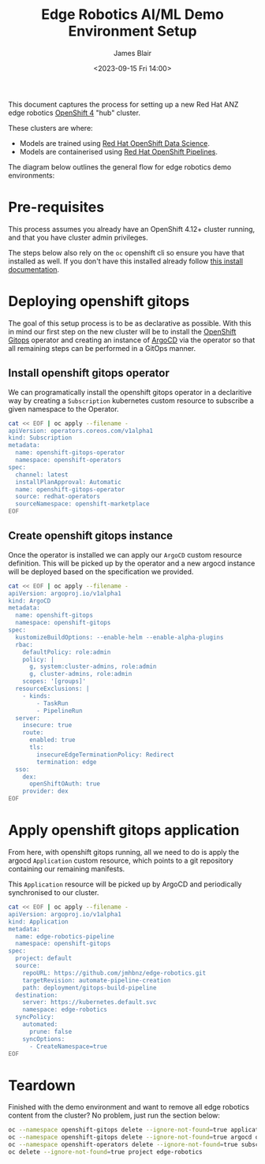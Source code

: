 #+TITLE: Edge Robotics AI/ML Demo Environment Setup
#+EMAIL: jablair@redhat.com
#+AUTHOR: James Blair
#+DATE: <2023-09-15 Fri 14:00>


This document captures the process for setting up a new Red Hat ANZ edge robotics [[https://www.redhat.com/en/openshift-4][OpenShift 4]] "hub" cluster.

These clusters are where:

  - Models are trained using [[https://www.redhat.com/en/technologies/cloud-computing/openshift/openshift-data-science][Red Hat OpenShift Data Science]].
  - Models are containerised using [[https://cloud.redhat.com/blog/introducing-openshift-pipelins][Red Hat OpenShift Pipelines]].

The diagram below outlines the general flow for edge robotics demo environments:

[[../images/model-flow-diagram.svg]]


* Pre-requisites

This process assumes you already have an OpenShift 4.12+ cluster running, and that you have cluster admin privileges.

The steps below also rely on the ~oc~ openshift cli so ensure you have that installed as well. If you don't have this installed already follow [[https://docs.openshift.com/container-platform/4.12/cli_reference/openshift_cli/getting-started-cli.html][this install documentation]].


* Deploying openshift gitops

The goal of this setup process is to be as declarative as possible. With this in mind our first step on the new cluster will be to install the [[https://www.redhat.com/en/technologies/cloud-computing/openshift/gitops][OpenShift Gitops]] operator and creating an instance of [[https://argoproj.github.io/cd/][ArgoCD]] via the operator so that all remaining steps can be performed in a GitOps manner.


** Install openshift gitops operator

We can programatically install the openshift gitops operator in a declaritive way by creating a ~Subscription~ kubernetes custom resource to subscribe a given namespace to the Operator.

#+begin_src bash :results output
cat << EOF | oc apply --filename -
apiVersion: operators.coreos.com/v1alpha1
kind: Subscription
metadata:
  name: openshift-gitops-operator
  namespace: openshift-operators
spec:
  channel: latest
  installPlanApproval: Automatic
  name: openshift-gitops-operator
  source: redhat-operators
  sourceNamespace: openshift-marketplace
EOF
#+end_src

#+RESULTS:
: subscription.operators.coreos.com/openshift-gitops-operator created


** Create openshift gitops instance

Once the operator is installed we can apply our ~ArgoCD~ custom resource definition. This will be picked up by the operator and a new argocd instance will be deployed based on the specification we provided.

#+begin_src bash :results output
cat << EOF | oc apply --filename -
apiVersion: argoproj.io/v1alpha1
kind: ArgoCD
metadata:
  name: openshift-gitops
  namespace: openshift-gitops
spec:
  kustomizeBuildOptions: --enable-helm --enable-alpha-plugins
  rbac:
    defaultPolicy: role:admin
    policy: |
      g, system:cluster-admins, role:admin
      g, cluster-admins, role:admin
    scopes: '[groups]'
  resourceExclusions: |
    - kinds:
        - TaskRun
        - PipelineRun
  server:
    insecure: true
    route:
      enabled: true
      tls:
        insecureEdgeTerminationPolicy: Redirect
        termination: edge
  sso:
    dex:
      openShiftOAuth: true
    provider: dex
EOF
#+end_src

#+RESULTS:
: argocd.argoproj.io/openshift-gitops configured


* Apply openshift gitops application

From here, with openshift gitops running, all we need to do is apply the argocd ~Application~ custom resource, which points to a git repository containing our remaining manifests.

This ~Application~ resource will be picked up by ArgoCD and periodically synchronised to our cluster.

#+begin_src bash :results output
cat << EOF | oc apply --filename -
apiVersion: argoproj.io/v1alpha1
kind: Application
metadata:
  name: edge-robotics-pipeline
  namespace: openshift-gitops
spec:
  project: default
  source:
    repoURL: https://github.com/jmhbnz/edge-robotics.git
    targetRevision: automate-pipeline-creation
    path: deployment/gitops-build-pipeline
  destination:
    server: https://kubernetes.default.svc
    namespace: edge-robotics
  syncPolicy:
    automated:
      prune: false
    syncOptions:
      - CreateNamespace=true
EOF
#+end_src

#+RESULTS:
: application.argoproj.io/edge-robotics-pipeline created


* Teardown

Finished with the demo environment and want to remove all edge robotics content from the cluster? No problem, just run the section below:

#+begin_src bash :results silent
oc --namespace openshift-gitops delete --ignore-not-found=true application  edge-robotics
oc --namespace openshift-gitops delete --ignore-not-found=true argocd openshift-gitops
oc --namespace openshift-operators delete --ignore-not-found=true subscription openshift-gitops-operator openshift-pipelines-operator
oc delete --ignore-not-found=true project edge-robotics
#+end_src
